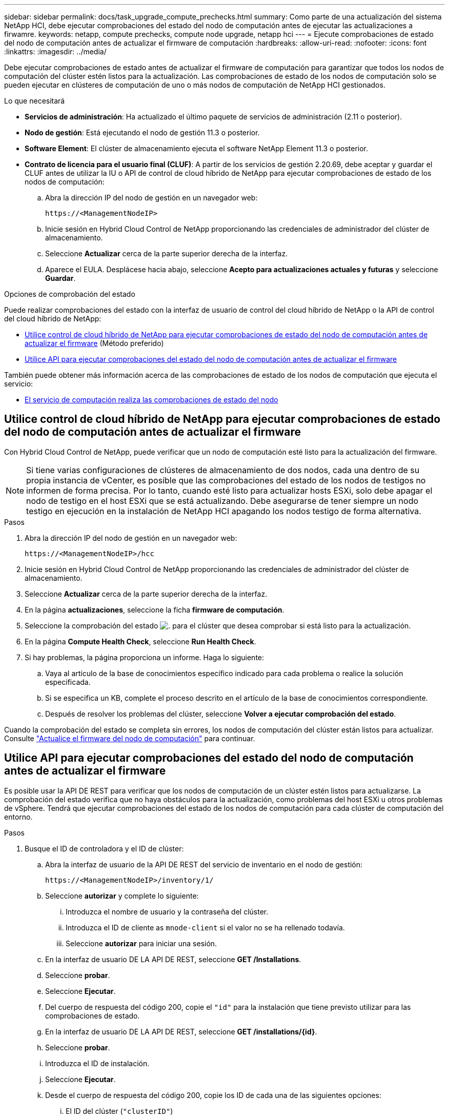 ---
sidebar: sidebar 
permalink: docs/task_upgrade_compute_prechecks.html 
summary: Como parte de una actualización del sistema NetApp HCI, debe ejecutar comprobaciones del estado del nodo de computación antes de ejecutar las actualizaciones a firwamre. 
keywords: netapp, compute prechecks, compute node upgrade, netapp hci 
---
= Ejecute comprobaciones de estado del nodo de computación antes de actualizar el firmware de computación
:hardbreaks:
:allow-uri-read: 
:nofooter: 
:icons: font
:linkattrs: 
:imagesdir: ../media/


[role="lead"]
Debe ejecutar comprobaciones de estado antes de actualizar el firmware de computación para garantizar que todos los nodos de computación del clúster estén listos para la actualización. Las comprobaciones de estado de los nodos de computación solo se pueden ejecutar en clústeres de computación de uno o más nodos de computación de NetApp HCI gestionados.

.Lo que necesitará
* *Servicios de administración*: Ha actualizado el último paquete de servicios de administración (2.11 o posterior).
* *Nodo de gestión*: Está ejecutando el nodo de gestión 11.3 o posterior.
* *Software Element*: El clúster de almacenamiento ejecuta el software NetApp Element 11.3 o posterior.
* *Contrato de licencia para el usuario final (CLUF)*: A partir de los servicios de gestión 2.20.69, debe aceptar y guardar el CLUF antes de utilizar la IU o API de control de cloud híbrido de NetApp para ejecutar comprobaciones de estado de los nodos de computación:
+
.. Abra la dirección IP del nodo de gestión en un navegador web:
+
[listing]
----
https://<ManagementNodeIP>
----
.. Inicie sesión en Hybrid Cloud Control de NetApp proporcionando las credenciales de administrador del clúster de almacenamiento.
.. Seleccione *Actualizar* cerca de la parte superior derecha de la interfaz.
.. Aparece el EULA. Desplácese hacia abajo, seleccione *Acepto para actualizaciones actuales y futuras* y seleccione *Guardar*.




.Opciones de comprobación del estado
Puede realizar comprobaciones del estado con la interfaz de usuario de control del cloud híbrido de NetApp o la API de control del cloud híbrido de NetApp:

* <<Utilice control de cloud híbrido de NetApp para ejecutar comprobaciones de estado del nodo de computación antes de actualizar el firmware>> (Método preferido)
* <<Utilice API para ejecutar comprobaciones del estado del nodo de computación antes de actualizar el firmware>>


También puede obtener más información acerca de las comprobaciones de estado de los nodos de computación que ejecuta el servicio:

* <<El servicio de computación realiza las comprobaciones de estado del nodo>>




== Utilice control de cloud híbrido de NetApp para ejecutar comprobaciones de estado del nodo de computación antes de actualizar el firmware

Con Hybrid Cloud Control de NetApp, puede verificar que un nodo de computación esté listo para la actualización del firmware.


NOTE: Si tiene varias configuraciones de clústeres de almacenamiento de dos nodos, cada una dentro de su propia instancia de vCenter, es posible que las comprobaciones del estado de los nodos de testigos no informen de forma precisa. Por lo tanto, cuando esté listo para actualizar hosts ESXi, solo debe apagar el nodo de testigo en el host ESXi que se está actualizando. Debe asegurarse de tener siempre un nodo testigo en ejecución en la instalación de NetApp HCI apagando los nodos testigo de forma alternativa.

.Pasos
. Abra la dirección IP del nodo de gestión en un navegador web:
+
[listing]
----
https://<ManagementNodeIP>/hcc
----
. Inicie sesión en Hybrid Cloud Control de NetApp proporcionando las credenciales de administrador del clúster de almacenamiento.
. Seleccione *Actualizar* cerca de la parte superior derecha de la interfaz.
. En la página *actualizaciones*, seleccione la ficha *firmware de computación*.
. Seleccione la comprobación del estado image:hcc_healthcheck_icon.png["."] para el clúster que desea comprobar si está listo para la actualización.
. En la página *Compute Health Check*, seleccione *Run Health Check*.
. Si hay problemas, la página proporciona un informe. Haga lo siguiente:
+
.. Vaya al artículo de la base de conocimientos específico indicado para cada problema o realice la solución especificada.
.. Si se especifica un KB, complete el proceso descrito en el artículo de la base de conocimientos correspondiente.
.. Después de resolver los problemas del clúster, seleccione *Volver a ejecutar comprobación del estado*.




Cuando la comprobación del estado se completa sin errores, los nodos de computación del clúster están listos para actualizar. Consulte link:task_hcc_upgrade_compute_node_firmware.html["Actualice el firmware del nodo de computación"] para continuar.



== Utilice API para ejecutar comprobaciones del estado del nodo de computación antes de actualizar el firmware

Es posible usar la API DE REST para verificar que los nodos de computación de un clúster estén listos para actualizarse. La comprobación del estado verifica que no haya obstáculos para la actualización, como problemas del host ESXi u otros problemas de vSphere. Tendrá que ejecutar comprobaciones del estado de los nodos de computación para cada clúster de computación del entorno.

.Pasos
. Busque el ID de controladora y el ID de clúster:
+
.. Abra la interfaz de usuario de la API DE REST del servicio de inventario en el nodo de gestión:
+
[listing]
----
https://<ManagementNodeIP>/inventory/1/
----
.. Seleccione *autorizar* y complete lo siguiente:
+
... Introduzca el nombre de usuario y la contraseña del clúster.
... Introduzca el ID de cliente as `mnode-client` si el valor no se ha rellenado todavía.
... Seleccione *autorizar* para iniciar una sesión.


.. En la interfaz de usuario DE LA API DE REST, seleccione *GET ​/Installations*.
.. Seleccione *probar*.
.. Seleccione *Ejecutar*.
.. Del cuerpo de respuesta del código 200, copie el `"id"` para la instalación que tiene previsto utilizar para las comprobaciones de estado.
.. En la interfaz de usuario DE LA API DE REST, seleccione *GET ​/installations​/{id}*.
.. Seleccione *probar*.
.. Introduzca el ID de instalación.
.. Seleccione *Ejecutar*.
.. Desde el cuerpo de respuesta del código 200, copie los ID de cada una de las siguientes opciones:
+
... El ID del clúster (`"clusterID"`)
... Un ID de controladora (`"controllerId"`)
+
[listing]
----
{
  "_links": {
    "collection": "https://10.117.187.199/inventory/1/installations",
    "self": "https://10.117.187.199/inventory/1/installations/xx94f6f0-12a6-412f-8b5e-4cf2z58329x0"
  },
  "compute": {
    "errors": [],
    "inventory": {
      "clusters": [
        {
          "clusterId": "domain-1",
          "controllerId": "abc12c3a-aa87-4e33-9f94-xx588c2cdcf6",
          "datacenterName": "NetApp-HCI-Datacenter-01",
          "installationId": "xx94f6f0-12a6-412f-8b5e-4cf2z58329x0",
          "installationName": "test-nde-mnode",
          "inventoryType": "managed",
          "name": "NetApp-HCI-Cluster-01",
          "summary": {
            "nodeCount": 2,
            "virtualMachineCount": 2
          }
        }
      ],
----




. Ejecute comprobaciones del estado de los nodos de computación en el clúster:
+
.. Abra la interfaz de usuario de API DE REST de servicio de computación en el nodo de gestión:
+
[listing]
----
https://<ManagementNodeIP>/vcenter/1/
----
.. Seleccione *autorizar* y complete lo siguiente:
+
... Introduzca el nombre de usuario y la contraseña del clúster.
... Introduzca el ID de cliente as `mnode-client` si el valor no se ha rellenado todavía.
... Seleccione *autorizar* para iniciar una sesión.


.. Seleccione *POST /compute​/{CONTROLLER_ID}​/health-checks*.
.. Seleccione *probar*.
.. Introduzca el `"controllerId"` Ha copiado desde el paso anterior en el campo de parámetro *Controller_ID*.
.. En la carga útil, introduzca el `"clusterId"` que ha copiado del paso anterior como `"cluster"` y elimine el `"nodes"` parámetro.
+
[listing]
----
{
  "cluster": "domain-1"
}
----
.. Seleccione *Ejecutar* para ejecutar una comprobación del estado en el clúster.
+
La respuesta del código 200 da un `"resourceLink"` Se añade la URL con el ID de tarea que se necesita para confirmar los resultados de la comprobación del estado.

+
[listing]
----
{
  "resourceLink": "https://10.117.150.84/vcenter/1/compute/tasks/[This is the task ID for health check task results]",
  "serviceName": "vcenter-v2-svc",
  "taskId": "ab12c345-06f7-42d7-b87c-7x64x56x321x",
  "taskName": "VCenter service health checks"
}
----
.. Copie la parte ID de tarea de `"resourceLink"` URL para verificar el resultado de la tarea.


. Compruebe el resultado de las comprobaciones del estado:
+
.. Volver a la interfaz de usuario de API DE REST de servicio de computación en el nodo de gestión:
+
[listing]
----
https://<ManagementNodeIP>/vcenter/1/
----
.. Seleccione *GET /compute​/tases/{task_id}*.
.. Seleccione *probar*.
.. Introduzca la parte ID de tarea de `"resourceLink"` URL de la respuesta * POST /compute​/{CONTROLLER_ID}​/health-checks* code 200 en la `task_id` campo de parámetros.
.. Seleccione *Ejecutar*.
.. Si la `status` devuelto indica que se han producido problemas relacionados con el estado del nodo de computación, realice lo siguiente:
+
... Vaya al artículo específico de la KB (`KbLink`) en la lista de cada problema o realice la solución especificada.
... Si se especifica un KB, complete el proceso descrito en el artículo de la base de conocimientos correspondiente.
... Después de resolver los problemas del clúster, vuelva a ejecutar *POST /compute​/{CONTROLLER_ID}​/health-checks* (consulte el paso 2).






Si las comprobaciones de estado se completan sin problemas, el código de respuesta 200 indica un resultado satisfactorio.



== El servicio de computación realiza las comprobaciones de estado del nodo

Las comprobaciones del estado de computación, ya sea realizadas por los métodos de control del cloud híbrido de NetApp o API, realizan las siguientes comprobaciones por nodo. En función del entorno, es posible que se omitan algunas de estas comprobaciones. Debe volver a ejecutar las comprobaciones del estado después de resolver los problemas detectados.

|===
| Compruebe la descripción | Nodo/clúster | Acción necesaria para resolver | Artículo de la base de conocimientos con procedimiento 


| ¿Está DRS habilitado y totalmente automatizado? | Clúster | Active DRS y asegúrese de que está totalmente automatizado. | link:https://kb.netapp.com/Advice_and_Troubleshooting/Data_Storage_Software/Virtual_Storage_Console_for_VMware_vSphere/How_to_enable_DRS_in_vSphere["Consulte esta base de conocimientos"^]. NOTA: Si tiene licencia estándar, ponga el host ESXi en modo de mantenimiento y ignore esta advertencia de fallo de comprobación de estado. 


| ¿DPM está deshabilitado en vSphere? | Clúster | Desactive Administración de energía distribuida. | link:https://kb.netapp.com/Advice_and_Troubleshooting/Data_Storage_Software/Element_Plug-in_for_vCenter_server/How_to_disable_DPM_in_VMware_vCenter["Consulte esta base de conocimientos"^]. 


| ¿Está deshabilitado el control de admisión de alta disponibilidad en vSphere? | Clúster | Desactive el control de admisión de alta disponibilidad. | link:https://kb.netapp.com/Advice_and_Troubleshooting/Hybrid_Cloud_Infrastructure/NetApp_HCI/How_to_control_enable_HA_admission_in_vSphere["Consulte esta base de conocimientos"^]. 


| ¿ESTÁ HABILITADO FT para una máquina virtual en un host del clúster? | Nodo | Suspender tolerancia a fallos en cualquier máquina virtual afectada. | link:https://kb.netapp.com/Advice_and_Troubleshooting/Hybrid_Cloud_Infrastructure/NetApp_HCI/How_to_suspend_fault_tolerance_on_virtual_machines_in_a_vSphere_cluster["Consulte esta base de conocimientos"^]. 


| ¿Hay alarmas críticas en vCenter para el clúster? | Clúster | Inicie vSphere y resuelva y/o reconozca todas las alertas antes de continuar. | No se necesitan KB para resolver el problema. 


| ¿Hay alertas informativas generales/globales en vCenter? | Clúster | Inicie vSphere y resuelva y/o reconozca todas las alertas antes de continuar. | No se necesitan KB para resolver el problema. 


| ¿Están actualizados los servicios de gestión? | Sistema HCI de NetApp | Es necesario actualizar los servicios de gestión antes de realizar una actualización o ejecutar comprobaciones del estado previas a la actualización. | No se necesitan KB para resolver el problema. Consulte link:task_hcc_update_management_services.html["este artículo"] si quiere más información. 


| ¿Hay errores en el nodo ESXi actual en vSphere? | Nodo | Inicie vSphere y resuelva y/o reconozca todas las alertas antes de continuar. | No se necesitan KB para resolver el problema. 


| ¿Hay soportes virtuales montados en un equipo virtual en un host del clúster? | Nodo | Desmonte todos los discos de medios virtuales (CD/DVD/floppy) de las máquinas virtuales. | No se necesitan KB para resolver el problema. 


| ¿Es la versión de BMC la versión mínima requerida que tiene soporte de redfish? | Nodo | Actualice manualmente el firmware del BMC. | No se necesitan KB para resolver el problema. 


| ¿El host ESXi está en funcionamiento? | Nodo | Inicie el host ESXi. | No se necesitan KB para resolver el problema. 


| ¿Residen máquinas virtuales en el almacenamiento ESXi local? | Nodo/máquina virtual | Quite o migre almacenamiento local conectado a máquinas virtuales. | No se necesitan KB para resolver el problema. 


| ¿Está BMC en funcionamiento? | Nodo | Encienda su BMC y asegúrese de que está conectado a una red a la que puede llegar este nodo de gestión. | No se necesitan KB para resolver el problema. 


| ¿Hay hosts ESXi de partners disponibles? | Nodo | Hacer que uno o más hosts ESXi del clúster estén disponibles (no en modo de mantenimiento) para migrar máquinas virtuales. | No se necesitan KB para resolver el problema. 


| ¿Puede conectarse con BMC a través del protocolo IPMI? | Nodo | Habilite el protocolo IPMI en la controladora de gestión de placa base (BMC). | No se necesitan KB para resolver el problema. 


| ¿El host ESXi se asigna correctamente al host de hardware (BMC)? | Nodo | El host ESXi no está asignado correctamente a la controladora de gestión de placa base (BMC). Corrija la asignación entre el host ESXi y el host hardware. | No se necesitan KB para resolver el problema. Consulte link:task_hcc_edit_bmc_info.html["este artículo"] si quiere más información. 


| ¿Cuál es el estado de los nodos testigos en el clúster? Ninguno de los nodos de testigos identificados está en funcionamiento. | Nodo | Un nodo de testigo no funciona en un host ESXi alternativo. Encienda el nodo testigo en un host ESXi alternativo y vuelva a ejecutar la comprobación del estado. *Un nodo testigo debe estar en ejecución en la instalación de HCI en todo momento*. | https://kb.netapp.com/Advice_and_Troubleshooting/Hybrid_Cloud_Infrastructure/NetApp_HCI/How_to_resolve_witness_node_issues_prior_to_upgrading_compute_nodes["Consulte esta base de conocimientos"^] 


| ¿Cuál es el estado de los nodos testigos en el clúster? El nodo de observación está activo y en ejecución en este host ESXi, y el nodo de observación alternativo no está en funcionamiento. | Nodo | Un nodo de testigo no funciona en un host ESXi alternativo. Encienda el nodo de testigo en un host ESXi alternativo. Cuando esté listo para actualizar este host ESXi, apague el nodo testigo que se ejecute en este host ESXi y vuelva a ejecutar la comprobación del estado. *Un nodo testigo debe estar en ejecución en la instalación de HCI en todo momento*. | https://kb.netapp.com/Advice_and_Troubleshooting/Hybrid_Cloud_Infrastructure/NetApp_HCI/How_to_resolve_witness_node_issues_prior_to_upgrading_compute_nodes["Consulte esta base de conocimientos"^] 


| ¿Cuál es el estado de los nodos testigos en el clúster? El nodo testigo está activo y en ejecución en este host ESXi y el nodo alternativo está en funcionamiento, pero se ejecuta en el mismo host ESXi. | Nodo | Los dos nodos testigos se ejecutan en este host ESXi. Reubique un nodo de testigo en un host ESXi alternativo. Cuando esté listo para actualizar este host ESXi, apague el nodo de testigo que queda en este host ESXi y vuelva a ejecutar la comprobación del estado. *Un nodo testigo debe estar en ejecución en la instalación de HCI en todo momento*. | https://kb.netapp.com/Advice_and_Troubleshooting/Hybrid_Cloud_Infrastructure/NetApp_HCI/How_to_resolve_witness_node_issues_prior_to_upgrading_compute_nodes["Consulte esta base de conocimientos"^] 


| ¿Cuál es el estado de los nodos testigos en el clúster? El nodo de testigo está activo y en ejecución en este host ESXi y el nodo de observación alternativo está en funcionamiento en otro host ESXi. | Nodo | Un nodo de testigo se ejecuta localmente en este host ESXi. Cuando esté listo para actualizar este host ESXi, apague el nodo testigo solo en este host ESXi y vuelva a ejecutar la comprobación del estado. *Un nodo testigo debe estar en ejecución en la instalación de HCI en todo momento*. | https://kb.netapp.com/Advice_and_Troubleshooting/Hybrid_Cloud_Infrastructure/NetApp_HCI/How_to_resolve_witness_node_issues_prior_to_upgrading_compute_nodes["Consulte esta base de conocimientos"^] 
|===


== Obtenga más información

https://docs.netapp.com/us-en/vcp/index.html["Plugin de NetApp Element para vCenter Server"^]
